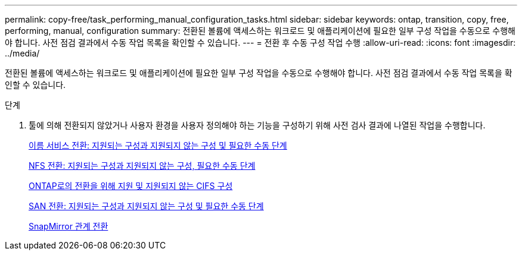 ---
permalink: copy-free/task_performing_manual_configuration_tasks.html 
sidebar: sidebar 
keywords: ontap, transition, copy, free, performing, manual, configuration 
summary: 전환된 볼륨에 액세스하는 워크로드 및 애플리케이션에 필요한 일부 구성 작업을 수동으로 수행해야 합니다. 사전 점검 결과에서 수동 작업 목록을 확인할 수 있습니다. 
---
= 전환 후 수동 구성 작업 수행
:allow-uri-read: 
:icons: font
:imagesdir: ../media/


[role="lead"]
전환된 볼륨에 액세스하는 워크로드 및 애플리케이션에 필요한 일부 구성 작업을 수동으로 수행해야 합니다. 사전 점검 결과에서 수동 작업 목록을 확인할 수 있습니다.

.단계
. 툴에 의해 전환되지 않았거나 사용자 환경을 사용자 정의해야 하는 기능을 구성하기 위해 사전 검사 결과에 나열된 작업을 수행합니다.
+
xref:concept_supported_and_unsupported_name_services_configurations.adoc[이름 서비스 전환: 지원되는 구성과 지원되지 않는 구성 및 필요한 수동 단계]

+
xref:concept_nfs_configurations_supported_unsupported_or_requiring_manual_steps_for_transition.adoc[NFS 전환: 지원되는 구성과 지원되지 않는 구성, 필요한 수동 단계]

+
xref:concept_cifs_configurations_supported_unsupported_or_requiring_manual_steps_for_transition.adoc[ONTAP로의 전환을 위해 지원 및 지원되지 않는 CIFS 구성]

+
xref:concept_san_transition_supported_and_unsupported_configurations_and_required_manual_steps.adoc[SAN 전환: 지원되는 구성과 지원되지 않는 구성 및 필요한 수동 단계]

+
xref:task_transitioning_a_snapmirror_relationship.adoc[SnapMirror 관계 전환]



